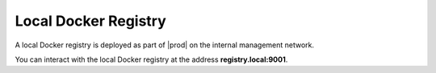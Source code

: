 
.. xeu1564401508004
.. _local-docker-registry:

=====================
Local Docker Registry
=====================

A local Docker registry is deployed as part of |prod| on the internal
management network.

You can interact with the local Docker registry at the address
**registry.local:9001**.

